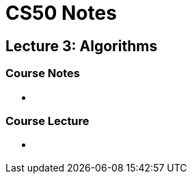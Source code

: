 = CS50 Notes
:source-highlighter: highlightjs

== Lecture 3: Algorithms

=== Course Notes

* {empty}

=== Course Lecture

* {empty}
